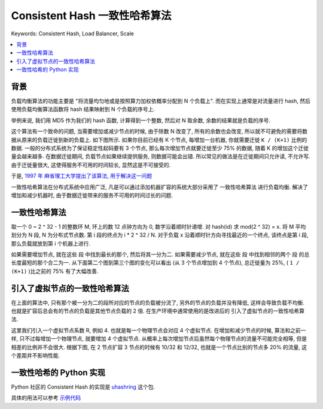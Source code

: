 .. _consistent-hash-algorithm:

Consistent Hash 一致性哈希算法
==============================================================================
Keywords: Consistent Hash, Load Balancer, Scale

.. contents::
    :class: this-will-duplicate-information-and-it-is-still-useful-here
    :depth: 1
    :local:


背景
------------------------------------------------------------------------------
负载均衡算法的功能主要是 "将流量均匀地或是按照算力加权依概率分配到 N 个负载上". 而在实现上通常是对流量进行 hash, 然后使用负载均衡算法函数将 hash 结果映射到 N 个负载的序号上.

举例来说, 我们用 MD5 作为我们的 hash 函数, 计算得到一个整数, 然后对 N 取余数, 余数的结果就是负载的序号.

这个算法有一个致命的问题, 当需要增加或减少节点的时候, 由于除数 N 改变了, 所有的余数也会改变, 所以就不可避免的需要将数据从原来的负载迁徙到新的负载上. 如下图所示. 如果你目前已经有 K 个节点, 每增加一台机器, 你就需要迁徙 ``K / (K+1)`` 比例的数据. 一般的分布式系统为了保证稳定性起码要有 3 个节点, 那么每次增加节点就要迁徙至少 75% 的数据, 随着 K 的增加这个迁徙量会越来越多. 在数据迁徙期间, 负载节点如果继续提供服务, 则数据可能会出错. 所以常见的做法是在迁徙期间只允许读, 不允许写. 由于迁徙量很大, 这使得服务不可用的时间较长, 显然这是不可接受的.

.. raw:: html
    :file: ./consistent-hashing-1.html

于是, `1997 年 麻省理工大学提出了该算法, 用于解决这一问题 <https://en.wikipedia.org/wiki/Consistent_hashing#:~:text=In%20computer%20science%2C%20consistent%20hashing,is%20the%20number%20of%20slots.>`_

一致性哈希算法在分布式系统中应用广泛, 凡是可以通过添加机器扩容的系统大部分采用了 ``一致性哈希算法`` 进行负载均衡. 解决了增加和减少机器时, 由于数据迁徙带来的服务不可用的时间过长的问题.


一致性哈希算法
------------------------------------------------------------------------------
取一个 0 ~ 2 ^ 32 - 1 的整数环 M, 环上的数 12 点钟方向为 0, 数字沿着顺时针递增. 对 hash(id) 求 mod(2 ^ 32) = x. 将 M 平均划分为 N ``段``, N 为分布式节点数. 第 i 段的终点为 i * 2 ^ 32 / N. 对于负载 x 沿着顺时针方向寻找最近的一个终点, 该终点是第 i 段, 那么负载就放到第 i 个机器上进行.

如果需要增加节点, 就在这些 ``段`` 中找到最长的那个, 然后将其一分为二. 如果需要减少节点, 就在这些 ``段`` 中找到相邻的两个 ``段`` 的总长度最短的那个合二为一. 从下面第二个图到第三个图的变化可以看出 (从 3 个节点增加到 4 个节点), 总迁徙量为 25%, ( ``1 / (K+1)`` )比之前的 75% 有了大幅改善.

.. raw:: html
    :file: ./consistent-hashing-2.html


引入了虚拟节点的一致性哈希算法
------------------------------------------------------------------------------
在上面的算法中, 只有那个被一分为二的段所对应的节点的负载被分流了, 另外的节点的负载并没有降低, 这样会导致负载不均衡. 也就是扩容后总会有的节点的负载是其他节点负载的 2 倍. 在生产环境中通常使用的是改进后的 ``引入了虚拟节点的一致性哈希算法``.

这里我们引入一个虚拟节点系数 R, 例如 4. 也就是每一个物理节点会对应 4 个虚拟节点. 在增加和减少节点的时候, 算法和之前一样, 只不过每增加一个物理节点, 就要增加 4 个虚拟节点. 从概率上每次增加节点后虽然每个物理节点的流量不可能完全相等, 但是相差的比例并不会很大. 根据下图, 在 2 节点扩容 3 节点的时候有 10/32 和 12/32, 也就是一个节点比别的节点多 20% 的流量, 这个差距并不影响性能.

.. raw:: html
    :file: ./consistent-hashing-3.html


一致性哈希的 Python 实现
------------------------------------------------------------------------------
Python 社区的 Consistent Hash 的实现是 `uhashring <https://github.com/ultrabug/uhashring>`_ 这个包.

具体的用法可以参考 `示例代码 <./uhashring-test.ipynb>`_
